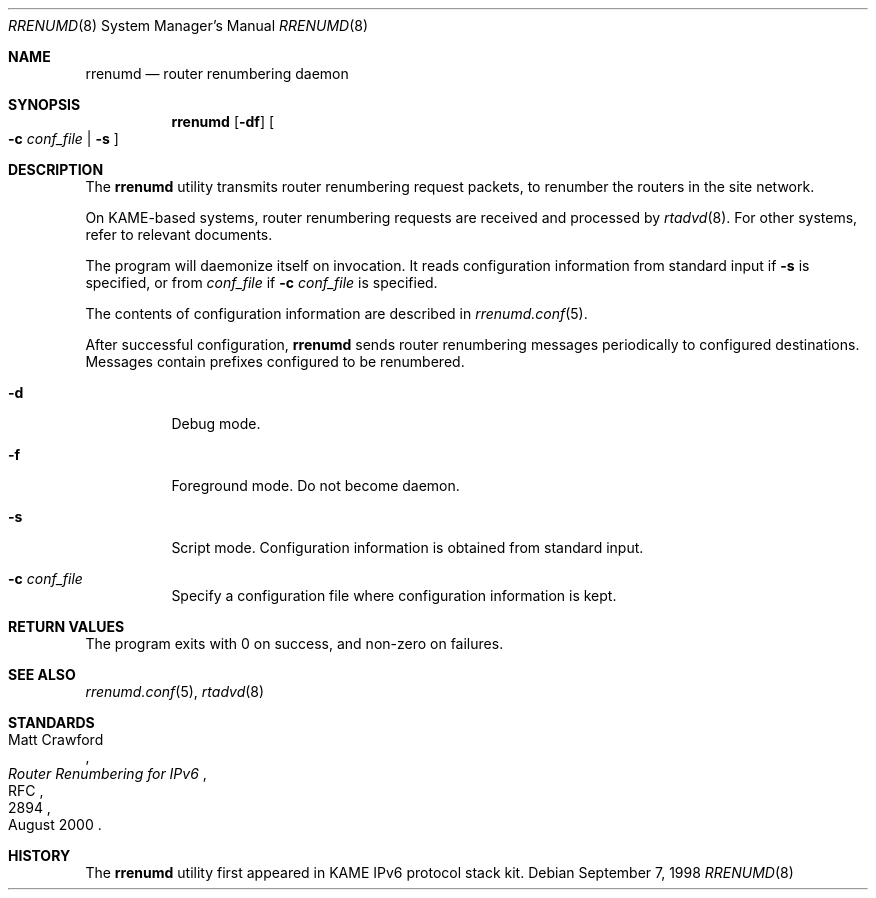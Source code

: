 .\"	$KAME: rrenumd.8,v 1.6 2001/01/22 02:06:24 itojun Exp $
.\"
.\" Copyright (C) 1995, 1996, 1997, and 1998 WIDE Project.
.\" All rights reserved.
.\"
.\" Redistribution and use in source and binary forms, with or without
.\" modification, are permitted provided that the following conditions
.\" are met:
.\" 1. Redistributions of source code must retain the above copyright
.\"    notice, this list of conditions and the following disclaimer.
.\" 2. Redistributions in binary form must reproduce the above copyright
.\"    notice, this list of conditions and the following disclaimer in the
.\"    documentation and/or other materials provided with the distribution.
.\" 3. Neither the name of the project nor the names of its contributors
.\"    may be used to endorse or promote products derived from this software
.\"    without specific prior written permission.
.\"
.\" THIS SOFTWARE IS PROVIDED BY THE PROJECT AND CONTRIBUTORS ``AS IS'' AND
.\" ANY EXPRESS OR IMPLIED WARRANTIES, INCLUDING, BUT NOT LIMITED TO, THE
.\" IMPLIED WARRANTIES OF MERCHANTABILITY AND FITNESS FOR A PARTICULAR PURPOSE
.\" ARE DISCLAIMED.  IN NO EVENT SHALL THE PROJECT OR CONTRIBUTORS BE LIABLE
.\" FOR ANY DIRECT, INDIRECT, INCIDENTAL, SPECIAL, EXEMPLARY, OR CONSEQUENTIAL
.\" DAMAGES (INCLUDING, BUT NOT LIMITED TO, PROCUREMENT OF SUBSTITUTE GOODS
.\" OR SERVICES; LOSS OF USE, DATA, OR PROFITS; OR BUSINESS INTERRUPTION)
.\" HOWEVER CAUSED AND ON ANY THEORY OF LIABILITY, WHETHER IN CONTRACT, STRICT
.\" LIABILITY, OR TORT (INCLUDING NEGLIGENCE OR OTHERWISE) ARISING IN ANY WAY
.\" OUT OF THE USE OF THIS SOFTWARE, EVEN IF ADVISED OF THE POSSIBILITY OF
.\" SUCH DAMAGE.
.\"
.\"     $FreeBSD: src/usr.sbin/rrenumd/rrenumd.8,v 1.2.2.5 2003/03/11 22:31:32 trhodes Exp $
.\"
.Dd September 7, 1998
.Dt RRENUMD 8
.Os
.Sh NAME
.Nm rrenumd
.Nd router renumbering daemon
.Sh SYNOPSIS
.Nm
.Op Fl df
.Oo
.Fl c Ar conf_file | Fl s
.Oc
.Sh DESCRIPTION
The
.Nm
utility transmits router renumbering request packets,
to renumber the routers in the site network.
.Pp
On KAME-based systems,
router renumbering requests are received and processed by
.Xr rtadvd 8 .
For other systems, refer to relevant documents.
.Pp
The program will daemonize itself on invocation.
It reads configuration information from standard input if
.Fl s
is specified, or from
.Ar conf_file
if
.Fl c Ar conf_file
is specified.
.Pp
The contents of configuration information are described in
.Xr rrenumd.conf 5 .
.Pp
After successful configuration,
.Nm
sends router renumbering
messages periodically to configured destinations.
Messages contain prefixes configured to be renumbered.
.Bl -tag -width indent
.\"
.It Fl d
Debug mode.
.It Fl f
Foreground mode.
Do not become daemon.
.It Fl s
Script mode.
Configuration information is obtained from standard input.
.It Fl c Ar conf_file
Specify a configuration file where configuration information is kept.
.El
.Sh RETURN VALUES
The program exits with 0 on success, and non-zero on failures.
.Sh SEE ALSO
.Xr rrenumd.conf 5 ,
.Xr rtadvd 8
.Sh STANDARDS
.Rs
.%A Matt Crawford
.%R RFC
.%N 2894
.%D August 2000
.%T "Router Renumbering for IPv6"
.Re
.Sh HISTORY
The
.Nm
utility first appeared in KAME IPv6 protocol stack kit.
.\" .Sh BUGS
.\" (to be written)
